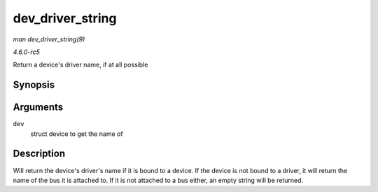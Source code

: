.. -*- coding: utf-8; mode: rst -*-

.. _API-dev-driver-string:

=================
dev_driver_string
=================

*man dev_driver_string(9)*

*4.6.0-rc5*

Return a device's driver name, if at all possible


Synopsis
========

.. c:function:: const char * dev_driver_string( const struct device * dev )

Arguments
=========

``dev``
    struct device to get the name of


Description
===========

Will return the device's driver's name if it is bound to a device. If
the device is not bound to a driver, it will return the name of the bus
it is attached to. If it is not attached to a bus either, an empty
string will be returned.


.. ------------------------------------------------------------------------------
.. This file was automatically converted from DocBook-XML with the dbxml
.. library (https://github.com/return42/sphkerneldoc). The origin XML comes
.. from the linux kernel, refer to:
..
.. * https://github.com/torvalds/linux/tree/master/Documentation/DocBook
.. ------------------------------------------------------------------------------
